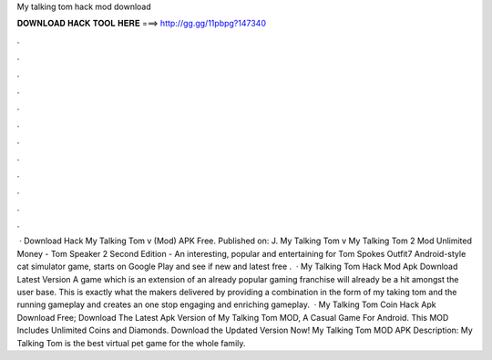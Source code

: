 My talking tom hack mod download

𝐃𝐎𝐖𝐍𝐋𝐎𝐀𝐃 𝐇𝐀𝐂𝐊 𝐓𝐎𝐎𝐋 𝐇𝐄𝐑𝐄 ===> http://gg.gg/11pbpg?147340

.

.

.

.

.

.

.

.

.

.

.

.

 · Download Hack My Talking Tom v (Mod) APK Free. Published on: J. My Talking Tom v My Talking Tom 2 Mod Unlimited Money - Tom Speaker 2 Second Edition - An interesting, popular and entertaining for Tom Spokes Outfit7 Android-style cat simulator game, starts on Google Play and see if new and latest free .  · My Talking Tom Hack Mod Apk Download Latest Version A game which is an extension of an already popular gaming franchise will already be a hit amongst the user base. This is exactly what the makers delivered by providing a combination in the form of my taking tom and the running gameplay and creates an one stop engaging and enriching gameplay.  · My Talking Tom Coin Hack Apk Download Free; Download The Latest Apk Version of My Talking Tom MOD, A Casual Game For Android. This MOD Includes Unlimited Coins and Diamonds. Download the Updated Version Now! My Talking Tom MOD APK Description: My Talking Tom is the best virtual pet game for the whole family.
